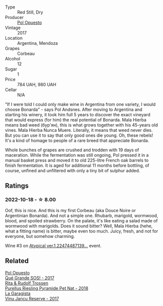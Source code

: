 #+attr_html: :class wine-main-image
[[file:/images/30/182631-b531-4eb1-8a87-01383c8dc4a3/2022-09-25-13-36-23-3933F788-BA25-4FBF-AF5B-A60637889618-1-105-c.webp]]

- Type :: Red Still, Dry
- Producer :: [[barberry:/producers/28883e04-dde4-4f94-9643-f71a90a8ce48][Pol Opuesto]]
- Vintage :: 2017
- Location :: Argentina, Mendoza
- Grapes :: Corbeau
- Alcohol :: 12
- Sugar :: 1
- Price :: 784 UAH, 980 UAH
- Cellar :: N/A

"If I were told I could only make wine in Argentina from one variety, I would choose Bonarda" - says Pol Andsnes. After moving to Argentina and starting his winery, it took him full 5 years to discover the exact vineyard that would express (for him) the real potential of Bonarda. Mala Hierba means bad weed (бур'ян), this is what grows together with his 45-years old vines. Mala Hierba Nunca Muere. Literally, it means that weed never dies. But you can use it to say that only good ones die young. Oh, these rebels! It's a kind of homage to people of a rare breed that appreciate Bonarda.

Whole bunches of grapes are crushed and trodden with 19 days of maceration. While the fermentation was still ongoing, Pol pressed it in a manual basket press and moved it to old 225-litre French oak barrels to finish fermentation. It is aged for additional 11 months before bottling, of course, unfined and unfiltered with only a tiny bit of sulphur added.

** Ratings

*** 2022-10-18 - ☆ 8.00

Oof, this is nice. And this is my first Corbeau (aka Douce Noire or Argentinian Bonarda). And not a simple one. Rhubarb, marigold, wormwood, blood, and spoiled strawberry. On the palate, it's like eating a salad made of wormwood with marigolds. Does it sound bitter? Well, Mala Hierba (hehe, what a fitting name) is bitter, maybe even too much. Juicy, fresh, and not for everyone, but somehow charming.

Wine #3 on [[barberry:/posts/2022-10-18-atypical][Atypical ver.1.22474487139...]] event.

** Related

#+begin_export html
<div class="flex-container">
  <a class="flex-item flex-item-left" href="/wines/5370341c-7ad2-4585-98f1-15b790de3840.html">
    <img class="flex-bottle" src="/images/53/70341c-7ad2-4585-98f1-15b790de3840/2022-09-26-18-37-53-805134C3-EE09-4F80-A030-7ED44B276656-1-102-o.webp"></img>
    <section class="h">Pol Opuesto</section>
    <section class="h text-bolder">Qué Grande SOS! - 2017</section>
  </a>

  <a class="flex-item flex-item-right" href="/wines/5b443d5d-f95d-4cf3-a414-8f2520271990.html">
    <img class="flex-bottle" src="/images/5b/443d5d-f95d-4cf3-a414-8f2520271990/2022-10-19-11-53-07-IMG-2836.webp"></img>
    <section class="h">Rita & Rudolf Trossen</section>
    <section class="h text-bolder">Purellus Riesling Pyramide Pet Nat - 2018</section>
  </a>

  <a class="flex-item flex-item-left" href="/wines/af5f10f3-a2a0-4f25-997a-6a5c6b81159c.html">
    <img class="flex-bottle" src="/images/af/5f10f3-a2a0-4f25-997a-6a5c6b81159c/2022-09-25-12-45-38-18360C47-A6DD-4BC0-94B1-FD52EDDB44F6-1-105-c.webp"></img>
    <section class="h">La Garagista</section>
    <section class="h text-bolder">Vinu Jancu Reserve - 2017</section>
  </a>

</div>
#+end_export

